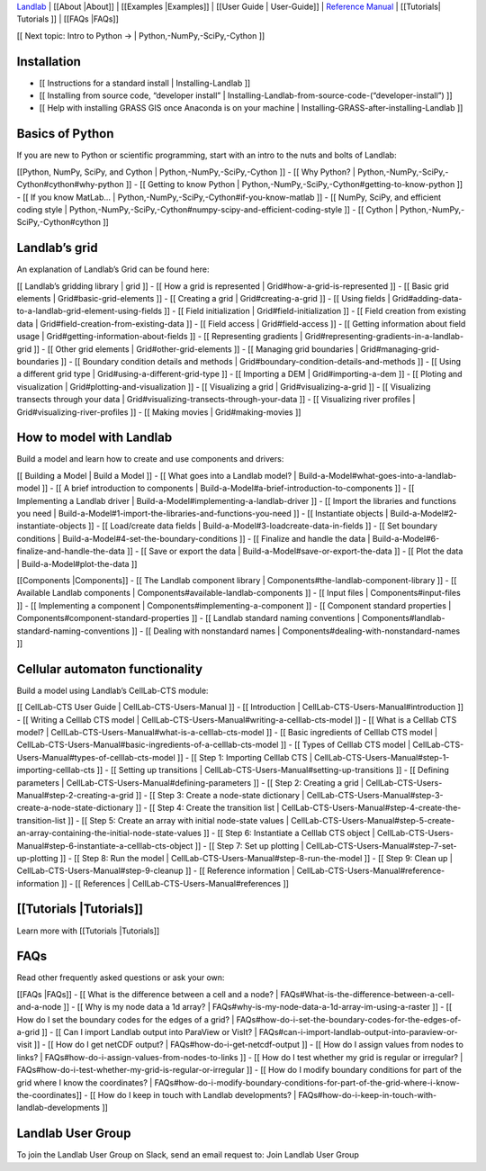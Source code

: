 `Landlab <http://landlab.github.io>`__ \| [[About \|About]] \|
[[Examples \|Examples]] \| [[User Guide \| User-Guide]] \| `Reference
Manual <http://landlab.readthedocs.org/en/latest/#developer-documentation>`__
\| [[Tutorials\| Tutorials ]] \| [[FAQs \|FAQs]]

[[ Next topic: Intro to Python → \| Python,-NumPy,-SciPy,-Cython ]]

Installation
------------

-  [[ Instructions for a standard install \| Installing-Landlab ]]
-  [[ Installing from source code, “developer install” \|
   Installing-Landlab-from-source-code-(“developer-install”) ]]
-  [[ Help with installing GRASS GIS once Anaconda is on your machine \|
   Installing-GRASS-after-installing-Landlab ]]

Basics of Python
----------------

If you are new to Python or scientific programming, start with an intro
to the nuts and bolts of Landlab:

[[Python, NumPy, SciPy, and Cython \| Python,-NumPy,-SciPy,-Cython ]] -
[[ Why Python? \| Python,-NumPy,-SciPy,-Cython#cython#why-python ]] - [[
Getting to know Python \|
Python,-NumPy,-SciPy,-Cython#getting-to-know-python ]] - [[ If you know
MatLab… \| Python,-NumPy,-SciPy,-Cython#if-you-know-matlab ]] - [[
NumPy, SciPy, and efficient coding style \|
Python,-NumPy,-SciPy,-Cython#numpy-scipy-and-efficient-coding-style ]] -
[[ Cython \| Python,-NumPy,-SciPy,-Cython#cython ]]

Landlab’s grid
--------------

An explanation of Landlab’s Grid can be found here:

[[ Landlab’s gridding library \| grid ]] - [[ How a grid is represented
\| Grid#how-a-grid-is-represented ]] - [[ Basic grid elements \|
Grid#basic-grid-elements ]] - [[ Creating a grid \| Grid#creating-a-grid
]] - [[ Using fields \|
Grid#adding-data-to-a-landlab-grid-element-using-fields ]] - [[ Field
initialization \| Grid#field-initialization ]] - [[ Field creation from
existing data \| Grid#field-creation-from-existing-data ]] - [[ Field
access \| Grid#field-access ]] - [[ Getting information about field
usage \| Grid#getting-information-about-fields ]] - [[ Representing
gradients \| Grid#representing-gradients-in-a-landlab-grid ]] - [[ Other
grid elements \| Grid#other-grid-elements ]] - [[ Managing grid
boundaries \| Grid#managing-grid-boundaries ]] - [[ Boundary condition
details and methods \| Grid#boundary-condition-details-and-methods ]] -
[[ Using a different grid type \| Grid#using-a-different-grid-type ]] -
[[ Importing a DEM \| Grid#importing-a-dem ]] - [[ Ploting and
visualization \| Grid#plotting-and-visualization ]] - [[ Visualizing a
grid \| Grid#visualizing-a-grid ]] - [[ Visualizing transects through
your data \| Grid#visualizing-transects-through-your-data ]] - [[
Visualizing river profiles \| Grid#visualizing-river-profiles ]] - [[
Making movies \| Grid#making-movies ]]

How to model with Landlab
-------------------------

Build a model and learn how to create and use components and drivers:

[[ Building a Model \| Build a Model ]] - [[ What goes into a Landlab
model? \| Build-a-Model#what-goes-into-a-landlab-model ]] - [[ A brief
introduction to components \|
Build-a-Model#a-brief-introduction-to-components ]] - [[ Implementing a
Landlab driver \| Build-a-Model#implementing-a-landlab-driver ]] - [[
Import the libraries and functions you need \|
Build-a-Model#1-import-the-libraries-and-functions-you-need ]] - [[
Instantiate objects \| Build-a-Model#2-instantiate-objects ]] - [[
Load/create data fields \| Build-a-Model#3-loadcreate-data-in-fields ]]
- [[ Set boundary conditions \|
Build-a-Model#4-set-the-boundary-conditions ]] - [[ Finalize and handle
the data \| Build-a-Model#6-finalize-and-handle-the-data ]] - [[ Save or
export the data \| Build-a-Model#save-or-export-the-data ]] - [[ Plot
the data \| Build-a-Model#plot-the-data ]]

[[Components \|Components]] - [[ The Landlab component library \|
Components#the-landlab-component-library ]] - [[ Available Landlab
components \| Components#available-landlab-components ]] - [[ Input
files \| Components#input-files ]] - [[ Implementing a component \|
Components#implementing-a-component ]] - [[ Component standard
properties \| Components#component-standard-properties ]] - [[ Landlab
standard naming conventions \|
Components#landlab-standard-naming-conventions ]] - [[ Dealing with
nonstandard names \| Components#dealing-with-nonstandard-names ]]

Cellular automaton functionality
--------------------------------

Build a model using Landlab’s CellLab-CTS module:

[[ CellLab-CTS User Guide \| CellLab-CTS-Users-Manual ]] - [[
Introduction \| CellLab-CTS-Users-Manual#introduction ]] - [[ Writing a
Celllab CTS model \|
CellLab-CTS-Users-Manual#writing-a-celllab-cts-model ]] - [[ What is a
Celllab CTS model? \|
CellLab-CTS-Users-Manual#what-is-a-celllab-cts-model ]] - [[ Basic
ingredients of Celllab CTS model \|
CellLab-CTS-Users-Manual#basic-ingredients-of-a-celllab-cts-model ]] -
[[ Types of Celllab CTS model \|
CellLab-CTS-Users-Manual#types-of-celllab-cts-model ]] - [[ Step 1:
Importing Celllab CTS \|
CellLab-CTS-Users-Manual#step-1-importing-celllab-cts ]] - [[ Setting up
transitions \| CellLab-CTS-Users-Manual#setting-up-transitions ]] - [[
Defining parameters \| CellLab-CTS-Users-Manual#defining-parameters ]] -
[[ Step 2: Creating a grid \|
CellLab-CTS-Users-Manual#step-2-creating-a-grid ]] - [[ Step 3: Create a
node-state dictionary \|
CellLab-CTS-Users-Manual#step-3-create-a-node-state-dictionary ]] - [[
Step 4: Create the transition list \|
CellLab-CTS-Users-Manual#step-4-create-the-transition-list ]] - [[ Step
5: Create an array with initial node-state values \|
CellLab-CTS-Users-Manual#step-5-create-an-array-containing-the-initial-node-state-values
]] - [[ Step 6: Instantiate a Celllab CTS object \|
CellLab-CTS-Users-Manual#step-6-instantiate-a-celllab-cts-object ]] - [[
Step 7: Set up plotting \|
CellLab-CTS-Users-Manual#step-7-set-up-plotting ]] - [[ Step 8: Run the
model \| CellLab-CTS-Users-Manual#step-8-run-the-model ]] - [[ Step 9:
Clean up \| CellLab-CTS-Users-Manual#step-9-cleanup ]] - [[ Reference
information \| CellLab-CTS-Users-Manual#reference-information ]] - [[
References \| CellLab-CTS-Users-Manual#references ]]

[[Tutorials \|Tutorials]]
-------------------------

Learn more with [[Tutorials \|Tutorials]]

FAQs
----

Read other frequently asked questions or ask your own:

[[FAQs \|FAQs]] - [[ What is the difference between a cell and a node?
\| FAQs#What-is-the-difference-between-a-cell-and-a-node ]] - [[ Why is
my node data a 1d array? \|
FAQs#why-is-my-node-data-a-1d-array-im-using-a-raster ]] - [[ How do I
set the boundary codes for the edges of a grid? \|
FAQs#how-do-i-set-the-boundary-codes-for-the-edges-of-a-grid ]] - [[ Can
I import Landlab output into ParaView or VisIt? \|
FAQs#can-i-import-landlab-output-into-paraview-or-visit ]] - [[ How do I
get netCDF output? \| FAQs#how-do-i-get-netcdf-output ]] - [[ How do I
assign values from nodes to links? \|
FAQs#how-do-i-assign-values-from-nodes-to-links ]] - [[ How do I test
whether my grid is regular or irregular? \|
FAQs#how-do-i-test-whether-my-grid-is-regular-or-irregular ]] - [[ How
do I modify boundary conditions for part of the grid where I know the
coordinates? \|
FAQs#how-do-i-modify-boundary-conditions-for-part-of-the-grid-where-i-know-the-coordinates]]
- [[ How do I keep in touch with Landlab developments? \|
FAQs#how-do-i-keep-in-touch-with-landlab-developments ]]

Landlab User Group
------------------

To join the Landlab User Group on Slack, send an email request to: Join
Landlab User Group
